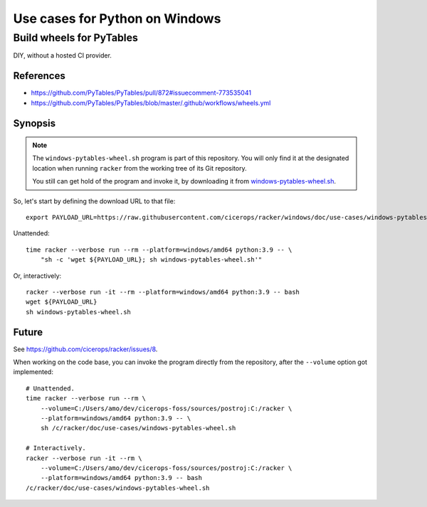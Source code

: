 ###############################
Use cases for Python on Windows
###############################


*************************
Build wheels for PyTables
*************************

DIY, without a hosted CI provider.

References
==========

- https://github.com/PyTables/PyTables/pull/872#issuecomment-773535041
- https://github.com/PyTables/PyTables/blob/master/.github/workflows/wheels.yml

Synopsis
========

.. note::

    The ``windows-pytables-wheel.sh`` program is part of this repository. You
    will only find it at the designated location when running ``racker`` from
    the working tree of its Git repository.

    You still can get hold of the program and invoke it, by downloading it from
    `windows-pytables-wheel.sh`_.

So, let's start by defining the download URL to that file::

    export PAYLOAD_URL=https://raw.githubusercontent.com/cicerops/racker/windows/doc/use-cases/windows-pytables-wheel.sh

Unattended::

    time racker --verbose run --rm --platform=windows/amd64 python:3.9 -- \
        "sh -c 'wget ${PAYLOAD_URL}; sh windows-pytables-wheel.sh'"

Or, interactively::

    racker --verbose run -it --rm --platform=windows/amd64 python:3.9 -- bash
    wget ${PAYLOAD_URL}
    sh windows-pytables-wheel.sh


Future
======

See https://github.com/cicerops/racker/issues/8.

When working on the code base, you can invoke the program directly from
the repository, after the ``--volume`` option got implemented::

    # Unattended.
    time racker --verbose run --rm \
        --volume=C:/Users/amo/dev/cicerops-foss/sources/postroj:C:/racker \
        --platform=windows/amd64 python:3.9 -- \
        sh /c/racker/doc/use-cases/windows-pytables-wheel.sh

    # Interactively.
    racker --verbose run -it --rm \
        --volume=C:/Users/amo/dev/cicerops-foss/sources/postroj:C:/racker \
        --platform=windows/amd64 python:3.9 -- bash
    /c/racker/doc/use-cases/windows-pytables-wheel.sh


.. _windows-pytables-wheel.sh: https://raw.githubusercontent.com/cicerops/racker/main/doc/use-cases/windows-pytables-wheel.sh
